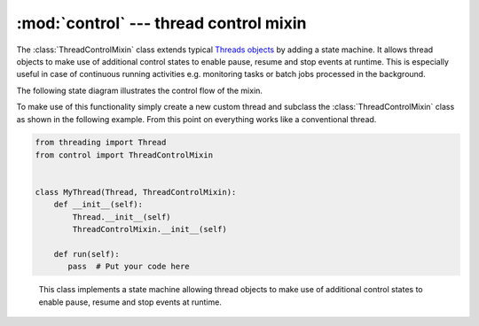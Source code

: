 :mod:`control` --- thread control mixin
=======================================

.. py:currentmodule:: src.thread_extension.control

The :class:`ThreadControlMixin` class extends typical `Threads objects <https://docs.python.org
/3/library/threading.html#thread-objects>`_ by adding a state machine. It allows thread objects
to make use of additional control states to enable pause, resume and stop events at runtime.
This is especially useful in case of continuous running activities e.g. monitoring tasks or
batch jobs processed in the background.

.. _link-state-diagram:

The following state diagram illustrates the control flow of the mixin.

.. image:: _static/state_diagram_thread_control_mixin.png
  :scale: 54%
  :alt: State Diagram

To make use of this functionality simply create a new custom thread and subclass the
:class:`ThreadControlMixin` class as shown in the following example. From this point
on everything works like a conventional thread.

.. code-block:: python

   from threading import Thread
   from control import ThreadControlMixin


   class MyThread(Thread, ThreadControlMixin):
       def __init__(self):
           Thread.__init__(self)
           ThreadControlMixin.__init__(self)

       def run(self):
          pass  # Put your code here

.. class:: ThreadControlMixin

    This class implements a state machine allowing thread objects to make use of
    additional control states to enable pause, resume and stop events at runtime.

   .. py:attribute:: state

      A string used for internal state tracking only. Can be one of the following options
      ``initial``, ``running``, ``paused`` or ``stopped``. For more information please
      refer to the :ref:`State Diagram <link-state-diagram>` section.

   .. method:: is_initial()

      This method returns ``True`` if the object is in ``initial`` state and ``False``
      otherwise.

   .. method:: is_running()

      This method returns ``True`` if the object is in ``running`` state and ``False``
      otherwise.

   .. method:: is_paused()

      This method returns ``True`` if the object is in ``paused`` state and ``False``
      otherwise.

   .. method:: is_stopped()

      This method returns ``True`` if the object is in ``stopped`` state and ``False``
      otherwise.

   .. method:: running()

      This method puts the object from ``initial`` into ``running`` state and can only
      be called once.

      :meth:`~ThreadControlMixin.running` raises a :exc:`MachineError` if called more
      than once on the same object.

   .. method:: pause()

      This method puts the object from ``running`` into ``paused`` state.

      :meth:`~ThreadControlMixin.pause` raises a :exc:`MachineError` if an attempt is
      made to pause the current object during ``initial`` or ``stopped`` state.

   .. method:: resume()

      This method puts the object from ``paused`` into ``running`` state.

      :meth:`~ThreadControlMixin.resume` raises a :exc:`MachineError` if an attempt is
      made to resume the current object during ``initial`` or ``stopped`` state.

   .. method:: stop()

      This method puts the object from ``paused`` or ``running`` into ``stopped`` state.

      :meth:`~ThreadControlMixin.stop` raises a :exc:`MachineError` if an attempt is
      made to stop the current object during ``initial`` state.

   .. method:: wait(timeout=None)

      This method waits until a state change from ``paused`` to ``running`` happens.

      When the *timeout* argument is present and not ``None``, it should be a
      floating point number specifying a timeout for the operation in seconds
      (or fractions thereof).
